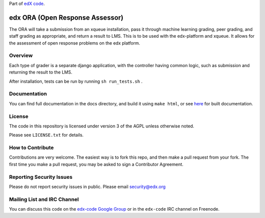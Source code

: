 Part of `edX code`__.

__ http://code.edx.org/

edx ORA (Open Response Assessor)
=======================

The ORA will take a submission from an xqueue installation, pass it through machine learning grading, peer grading, and staff grading as appropriate, and return a result to LMS.  This is to be used with the edx-platform and xqueue.  It allows for the assessment of open response problems on the edx platform.

Overview
------------------------

Each type of grader is a separate django application, with the controller having common logic, such as submission and returning the result to the LMS.

After installation, tests can be run by running ``sh run_tests.sh`` .

Documentation
-------------------------

You can find full documentation in the docs directory, and build it using ``make html``, or see `here`__ for built documentation.

__ http://edx-ora.readthedocs.org/en/latest/

License
-------

The code in this repository is licensed under version 3 of the AGPL unless
otherwise noted.

Please see ``LICENSE.txt`` for details.

How to Contribute
-----------------

Contributions are very welcome. The easiest way is to fork this repo, and then
make a pull request from your fork. The first time you make a pull request, you
may be asked to sign a Contributor Agreement.

Reporting Security Issues
-------------------------

Please do not report security issues in public. Please email security@edx.org

Mailing List and IRC Channel
----------------------------

You can discuss this code on the `edx-code Google Group`__ or in the
``edx-code`` IRC channel on Freenode.

__ https://groups.google.com/forum/#!forum/edx-code
